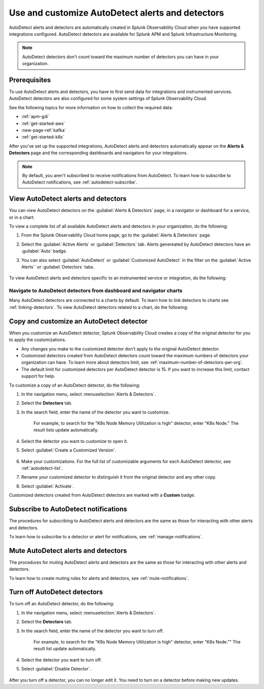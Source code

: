 .. _autodetect:


Use and customize AutoDetect alerts and detectors
******************************************************

.. meta::
   :description: Splunk Observability Cloud automatically creates alerts and detectors when you have supported integrations configured. Learn how to use and customize with AutoDetect alerts and detectors.

AutoDetect alerts and detectors are automatically created in Splunk Observability Cloud when you have supported integrations configured. AutoDetect detectors are available for Splunk APM and Splunk Infrastructure Monitoring.

.. note:: AutoDetect detectors don't count toward the maximum number of detectors you can have in your organization.

Prerequisites
==============================

To use AutoDetect alerts and detectors, you have to first send data for integrations and instrumented services. AutoDetect detectors are also configured for some system settings of Splunk Observability Cloud.

See the following topics for more information on how to collect the required data:

- :ref:`apm-gdi`
- :ref:`get-started-aws`
- :new-page-ref:`kafka`
- :ref:`get-started-k8s`

After you've set up the supported integrations, AutoDetect alerts and detectors automatically appear on the :strong:`Alerts & Detectors` page and the corresponding dashboards and navigators for your integrations. 

.. note:: By default, you aren't subscribed to receive notifications from AutoDetect. To learn how to subscribe to AutoDetect notifications, see :ref:`autodetect-subscribe`.

View AutoDetect alerts and detectors
======================================

You can view AutoDetect detectors on the :guilabel:`Alerts & Detectors` page, in a navigator or dashboard for a service, or in a chart.

To view a complete list of all available AutoDetect alerts and detectors in your organization, do the following:

#. From the Splunk Observability Cloud home page, go to the :guilabel:`Alerts & Detectors` page.
#. Select the :guilabel:`Active Alerts` or :guilabel:`Detectors` tab. Alerts genereated by AutoDetect detectors have an :guilabel:`Auto` badge. 
#. You can also select :guilabel:`AutoDetect` or :guilabel:`Customized AutoDetect` in the filter on the :guilabel:`Active Alerts`` or :guilabel:`Detectors` tabs.

    .. image:: /_images/images-detectors-alerts/autodetect/autodetect-alerts-page.png
      :width: 90%
      :alt: This screenshot shows what an AutoDetect component looks like on the Alerts page.

To view AutoDetect alerts and detectors specific to an instrumented service or integration, do the following:

.. tabs:: 

   .. tab:: APM

      #. From the Splunk Observability Cloud home page, go to the :strong:`APM` page.
      #. From the APM overview, select the active alerts for a service.
      #. Select the alert to see more details.

      A panel with additional details for the alert appears, as shown in the following image. AutoDetect components are indicated by an :guilabel:`Autodetect` badge.

      .. image:: /_images/images-detectors-alerts/autodetect/apm-detector-auto.gif
         :width: 100%
         :alt: AutoDetector details as accessed from the APM Overview page.

   .. tab:: Infrastructure

      #. From the Splunk Observability Cloud home page, go to the :strong:`Infrastructure` page.
      #. Select the navigator for the integration you want to view.
      #. On the navigator page, select :guilabel:`Alerts` or :guilabel:`Active Detectors` in the filter.

      A sidebar with all alerts related to the content on the page appears, as shown in the following image. AutoDetect components are indicated by an :guilabel:`Auto` badge.

      .. image:: /_images/images-detectors-alerts/autodetect/autodetect-in-context.png
         :width: 60%
         :alt: AutoDetect component in the alerts sidebar for a navigator.

      .. note:: In either view, if there is no component with an :strong:`Auto` badge, then you don't have an integration that supports AutoDetect.

Navigate to AutoDetect detectors from dashboard and navigator charts
----------------------------------------------------------------------

Many AutoDetect detectors are connected to a charts by default. To learn how to link detectors to charts see :ref:`linking-detectors`.
To view AutoDetect detectors related to a chart, do the following:

.. tabs:: 

   .. tab:: APM
      #. From the Splunk Observability Cloud home page, go to the :guilabel:`Dashboards` page.
      #. Select the dashboard you want to view.
      #. On the dashboard page, if a chart is linked to a detector the chart has a red or green border and the bell icon is red or green. Select the bell icon on a chart to see detectors linked to that chart. 

      A green dot and chart border indicates that there are no active alerts for the detector. A red dot and chart border indicates that the detector has active alerts.


   .. tab:: Infrastructure

      #. From the Splunk Observability Cloud home page, go to the :strong:`Infrastructure` page or the :guilabel:`Dashboards` page.
      #. Select the navigator or dashboard you want to view.
      #. On the navigator or dashboard page, if a chart is linked to a detector the chart has a red or green border and the bell icon is red or green. Select the bell icon on a chart to see detectors linked to that chart. 

      A green dot and chart border indicates that there are no active alerts for the detector. A red dot and chart border indicates that the detector has active alerts.

      .. image:: /_images/images-detectors-alerts/autodetect/autodetect-linked-chart.png
         :width: 50%
         :alt: This screenshot shows where linked AutoDetect detectors are listed for a chart. In this example, there is one AutoDetect detector with a green dot, meaning there is no active alert.     

.. _autodetect-customize:

Copy and customize an AutoDetect detector
============================================

When you customize an AutoDetect detector, Splunk Observability Cloud creates a copy of the original detector for you to apply the customizations.

- Any changes you make to the customized detector don't apply to the original AutoDetect detector.
- Customized detectors created from AutoDetect detectors count toward the maximum numbers of detectors your organization can have. To learn more about detectors limit, see :ref:`maximum-number-of-detectors-per-org`.
- The default limit for customized detectors per AutoDetect detector is 15. If you want to increase this limit, contact support for help.

To customize a copy of an AutoDetect detector, do the following:

#. In the navigation menu, select :menuselection:`Alerts & Detectors`. 
#. Select the :strong:`Detectors` tab.
#. In the search field, enter the name of the detector you want to customize.
    
    For example, to search for the "K8s Node Memory Utilization is high" detector, enter "K8s Node." The result lists update automatically.

    .. image:: /_images/images-detectors-alerts/autodetect/autodetect-search.png
      :width: 80%
      :alt: This screenshot shows what an searching for an AutoDetect looks like on the Alerts page.

#. Select the detector you want to customize to open it.
#. Select :guilabel:`Create a Customized Version`.

    .. image:: /_images/images-detectors-alerts/autodetect/autodetect-disable-customize.png
      :width: 60%
      :alt: This screenshot shows the position of the Create a Customized Version button.

#. Make your customizations. For the full list of customizable arguments for each AutoDetect detector, see :ref:`autodetect-list`.
#. Rename your customized detector to distinguish it from the original detector and any other copy.
#. Select :guilabel:`Activate`.

Customized detectors created from AutoDetect detectors are marked with a :strong:`Custom` badge.

    .. image:: /_images/images-detectors-alerts/autodetect/autodetect-custom.png
      :width: 90%
      :alt: This screenshot shows a customized detector indicated by the Custom badge.

.. _autodetect-subscribe:

Subscribe to AutoDetect notifications
========================================

The procedures for subscribing to AutoDetect alerts and detectors are the same as those for interacting with other alerts and detectors.

To learn how to subscribe to a detector or alert for notifications, see :ref:`manage-notifications`.

Mute AutoDetect alerts and detectors
======================================

The procedures for muting AutoDetect alerts and detectors are the same as those for interacting with other alerts and detectors.

To learn how to create muting rules for alerts and detectors, see :ref:`mute-notifications`.

Turn off AutoDetect detectors
======================================

To turn off an AutoDetect detector, do the following:

#. In the navigation menu, select :menuselection:`Alerts & Detectors`. 
#. Select the :strong:`Detectors` tab.
#. In the search field, enter the name of the detector you want to turn off.
    
    For example, to search for the "K8s Node Memory Utilization is high" detector, enter "K8s Node."" The result list update automatically.

    .. image:: /_images/images-detectors-alerts/autodetect/autodetect-search.png
      :width: 80%
      :alt: This screenshot shows what an searching for an AutoDetect looks like on the Alerts page.

#. Select the detector you want to turn off.
#. Select :guilabel:`Disable Detector`.

    .. image:: /_images/images-detectors-alerts/autodetect/autodetect-disable-customize.png
      :width: 60%
      :alt: This screenshot shows the position of the Disable Detector button.

After you turn off a detector, you can no longer edit it. You need to turn on a detector before making new updates.


